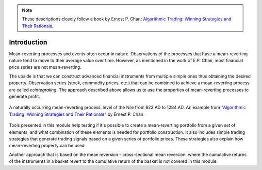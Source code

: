 .. _cointegration_approach-introduction:

.. Note::

    These descriptions closely follow a book by Ernest P. Chan:
    `Algorithmic Trading: Winning Strategies and Their Rationale <https://www.wiley.com/en-us/Algorithmic+Trading%3A+Winning+Strategies+and+Their+Rationale-p-9781118460146>`__.

============
Introduction
============

Mean-reverting processes and events often occur in nature. Observations of the processes that have a
mean-reverting nature tend to move to their average value over time. However, as mentioned in
the work of E.P. Chan, most financial price series are not mean-reverting.

The upside is that we can construct advanced financial instruments from multiple simple ones thus
obtaining the desired property. Observation series (stock, commodity prices, etc.) that can be combined
to achieve a mean-reverting process are called *cointegrating*. The approach described above allows us
to use the properties of mean-reverting processes to generate profit.

.. figure:: images/nile_river_level.png
    :scale: 70 %
    :align: center

    A naturally occurring mean-reverting process: level of the Nile from 622 AD to 1284 AD.
    An example from `"Algorithmic Trading: Winning Strategies and Their Rationale" <https://www.wiley.com/en-us/Algorithmic+Trading%3A+Winning+Strategies+and+Their+Rationale-p-9781118460146>`__
    by Ernest P. Chan.

Tools presented in this module help testing if it's possible to create a mean-reverting portfolio
from a given set of elements, and what combination of these elements is needed for portfolio construction.
It also includes simple trading strategies that generate trading signals based on a given series of
portfolio prices. These strategies also explain how mean-reverting property can be used.

Another approach that is based on the mean reversion - cross-sectional mean reversion, where the
cumulative returns of the instruments in a basket revert to the cumulative return of the basket is
not covered in this module.
